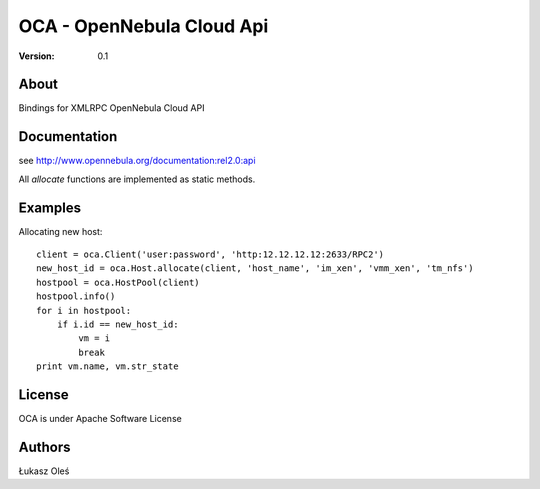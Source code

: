 ##############################################
OCA - OpenNebula Cloud Api
##############################################

:Version: 0.1

About
-----

Bindings for XMLRPC OpenNebula Cloud API

Documentation
-------------
see http://www.opennebula.org/documentation:rel2.0:api

All `allocate` functions are implemented as static methods.

Examples
--------

Allocating new host::

    client = oca.Client('user:password', 'http:12.12.12.12:2633/RPC2')
    new_host_id = oca.Host.allocate(client, 'host_name', 'im_xen', 'vmm_xen', 'tm_nfs')
    hostpool = oca.HostPool(client)
    hostpool.info()
    for i in hostpool:
        if i.id == new_host_id:
            vm = i
            break
    print vm.name, vm.str_state

License
-------

OCA is under Apache Software License

Authors
-------

Łukasz Oleś

